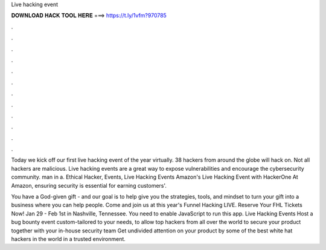 Live hacking event



𝐃𝐎𝐖𝐍𝐋𝐎𝐀𝐃 𝐇𝐀𝐂𝐊 𝐓𝐎𝐎𝐋 𝐇𝐄𝐑𝐄 ===> https://t.ly/1vfm?970785



.



.



.



.



.



.



.



.



.



.



.



.

Today we kick off our first live hacking event of the year virtually. 38 hackers from around the globe will hack on. Not all hackers are malicious. Live hacking events are a great way to expose vulnerabilities and encourage the cybersecurity community. man in a. Ethical Hacker, Events, Live Hacking Events Amazon's Live Hacking Event with HackerOne At Amazon, ensuring security is essential for earning customers'.

You have a God-given gift - and our goal is to help give you the strategies, tools, and mindset to turn your gift into a business where you can help people. Come and join us at this year's Funnel Hacking LIVE. Reserve Your FHL Tickets Now! Jan 29 - Feb 1st in Nashville, Tennessee. You need to enable JavaScript to run this app. Live Hacking Events Host a bug bounty event custom-tailored to your needs, to allow top hackers from all over the world to secure your product together with your in-house security team Get undivided attention on your product by some of the best white hat hackers in the world in a trusted environment.
